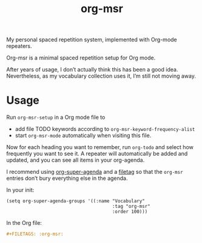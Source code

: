 #+title: org-msr
#+github: https://github.com/kisaragi-hiu/org-msr
#+gitlab: https://gitlab.com/kisaragi-hiu/org-msr
#+tags[]: org-mode
#+status: done
#+created: 2019-05-03T17:57:22+0900

My personal spaced repetition system, implemented with Org-mode repeaters.

Org-msr is a minimal spaced repetition setup for Org mode.

After years of usage, I don’t actually think this has been a good idea. Nevertheless, as my vocabulary collection uses it, I’m still not moving away.

* Usage

Run =org-msr-setup= in a Org mode file to

- add file TODO keywords according to =org-msr-keyword-frequency-alist=
- start =org-msr-mode= automatically when visiting this file.

Now for each heading you want to remember, run =org-todo= and select how frequently you want to see it. A repeater will automatically be added and updated, and you can see all items in your org-agenda.

I recommend using [[https://github.com/alphapapa/org-super-agenda][org-super-agenda]] and a [[https://orgmode.org/manual/In_002dbuffer-settings.html][filetag]] so that the =org-msr= entries don’t bury everything else in the agenda.

In your init:
#+begin_src elisp
(setq org-super-agenda-groups '((:name "Vocabulary"
                                       :tag "org-msr"
                                       :order 100)))
#+end_src

In the Org file:
#+begin_src org
,#+FILETAGS: :org-msr:
#+end_src
